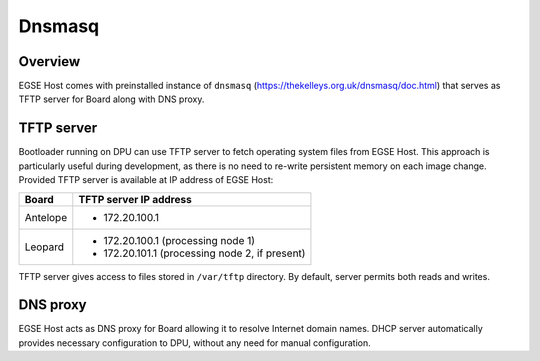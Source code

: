 Dnsmasq
=======

Overview
--------
EGSE Host comes with preinstalled instance of ``dnsmasq`` (https://thekelleys.org.uk/dnsmasq/doc.html) that serves as TFTP server for Board along with DNS proxy.

TFTP server
-----------
Bootloader running on DPU can use TFTP server to fetch operating system files from EGSE Host. This approach is particularly useful during development, as there is no need to re-write persistent memory on each image change. Provided TFTP server is available at IP address of EGSE Host:

.. list-table::
    :header-rows: 1

    * - Board
      - TFTP server IP address

    * - Antelope
      - * 172.20.100.1
    * - Leopard
      - * 172.20.100.1 (processing node 1)
        * 172.20.101.1 (processing node 2, if present)

TFTP server gives access to files stored in ``/var/tftp`` directory. By default, server permits both reads and writes.

DNS proxy
---------
EGSE Host acts as DNS proxy for Board allowing it to resolve Internet domain names. DHCP server automatically provides necessary configuration to DPU, without any need for manual configuration.
